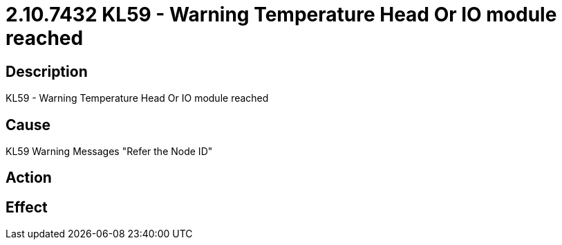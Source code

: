 = 2.10.7432 KL59 - Warning Temperature Head Or IO module reached
:imagesdir: img

== Description

KL59 - Warning Temperature Head Or IO module reached

== Cause
KL59 Warning Messages
 "Refer the Node ID" 

== Action
 

== Effect 
 


